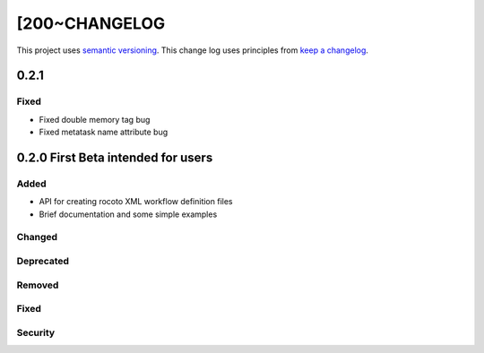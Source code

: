 [200~CHANGELOG
=========

This project uses `semantic versioning <http://semver.org/>`_.
This change log uses principles from `keep a changelog <http://keepachangelog.com/>`_.

0.2.1
------------

Fixed
^^^^^
* Fixed double memory tag bug
* Fixed metatask name attribute bug


0.2.0 First Beta intended for users
------------

Added
^^^^^
* API for creating rocoto XML workflow definition files
* Brief documentation and some simple examples


Changed
^^^^^^^


Deprecated
^^^^^^^^^^


Removed
^^^^^^^


Fixed
^^^^^


Security
^^^^^^^^



